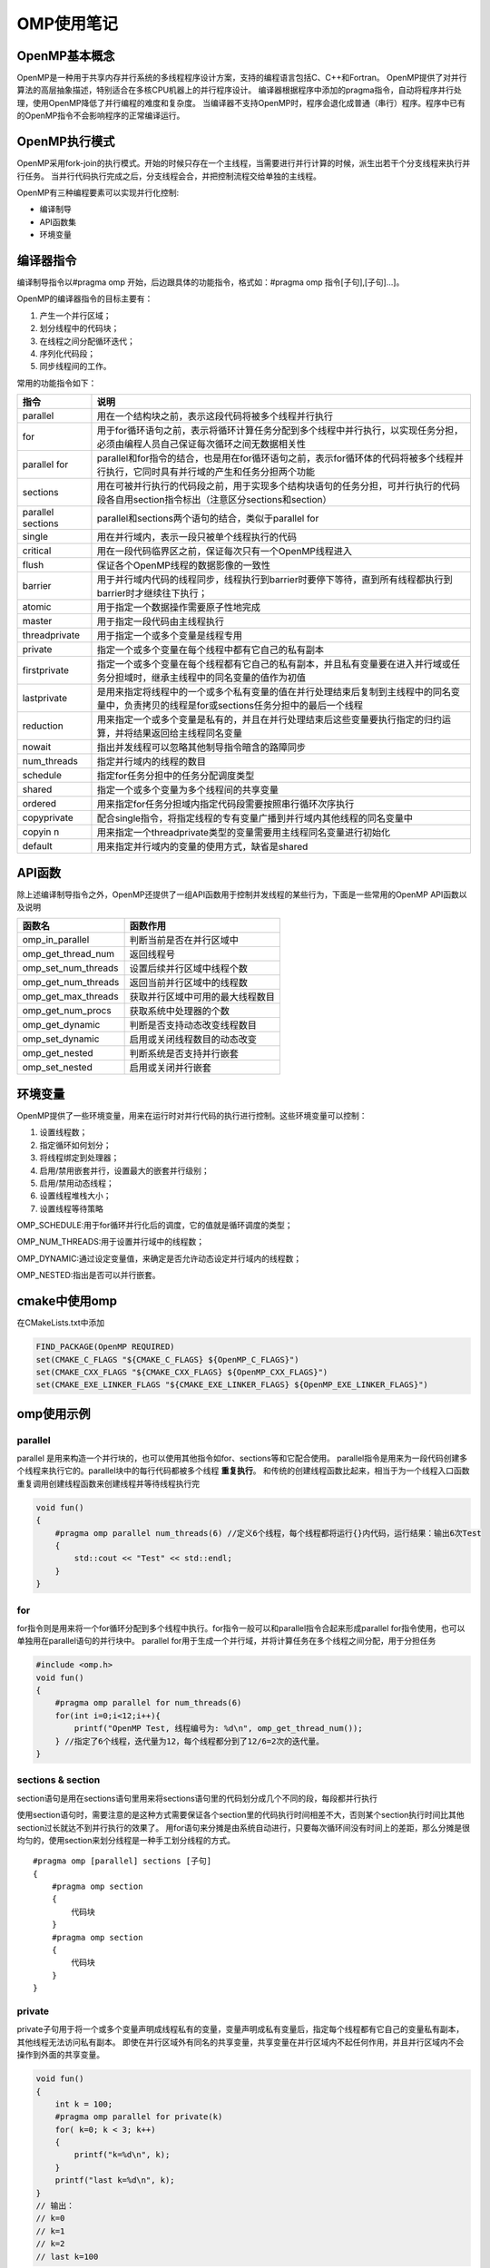 OMP使用笔记
====================

OpenMP基本概念
-------------------
OpenMP是一种用于共享内存并行系统的多线程程序设计方案，支持的编程语言包括C、C++和Fortran。
OpenMP提供了对并行算法的高层抽象描述，特别适合在多核CPU机器上的并行程序设计。
编译器根据程序中添加的pragma指令，自动将程序并行处理，使用OpenMP降低了并行编程的难度和复杂度。
当编译器不支持OpenMP时，程序会退化成普通（串行）程序。程序中已有的OpenMP指令不会影响程序的正常编译运行。

OpenMP执行模式
------------------
OpenMP采用fork-join的执行模式。开始的时候只存在一个主线程，当需要进行并行计算的时候，派生出若干个分支线程来执行并行任务。
当并行代码执行完成之后，分支线程会合，并把控制流程交给单独的主线程。

OpenMP有三种编程要素可以实现并行化控制:

* 编译制导
* API函数集
* 环境变量

编译器指令
---------------
编译制导指令以#pragma omp 开始，后边跟具体的功能指令，格式如：#pragma omp 指令[子句],[子句]…]。

OpenMP的编译器指令的目标主要有：

1. 产生一个并行区域；
2. 划分线程中的代码块；
3. 在线程之间分配循环迭代；
4. 序列化代码段；
5. 同步线程间的工作。

常用的功能指令如下：

+-------------------+---------------------------------------------------------------------------------------------------------------------------------------------+
|       指令        |                                                                    说明                                                                     |
+===================+=============================================================================================================================================+
| parallel          | 用在一个结构块之前，表示这段代码将被多个线程并行执行                                                                                        |
+-------------------+---------------------------------------------------------------------------------------------------------------------------------------------+
| for               | 用于for循环语句之前，表示将循环计算任务分配到多个线程中并行执行，以实现任务分担，必须由编程人员自己保证每次循环之间无数据相关性             |
+-------------------+---------------------------------------------------------------------------------------------------------------------------------------------+
| parallel for      | parallel和for指令的结合，也是用在for循环语句之前，表示for循环体的代码将被多个线程并行执行，它同时具有并行域的产生和任务分担两个功能         |
+-------------------+---------------------------------------------------------------------------------------------------------------------------------------------+
| sections          | 用在可被并行执行的代码段之前，用于实现多个结构块语句的任务分担，可并行执行的代码段各自用section指令标出（注意区分sections和section）        |
+-------------------+---------------------------------------------------------------------------------------------------------------------------------------------+
| parallel sections | parallel和sections两个语句的结合，类似于parallel for                                                                                        |
+-------------------+---------------------------------------------------------------------------------------------------------------------------------------------+
| single            | 用在并行域内，表示一段只被单个线程执行的代码                                                                                                |
+-------------------+---------------------------------------------------------------------------------------------------------------------------------------------+
| critical          | 用在一段代码临界区之前，保证每次只有一个OpenMP线程进入                                                                                      |
+-------------------+---------------------------------------------------------------------------------------------------------------------------------------------+
| flush             | 保证各个OpenMP线程的数据影像的一致性                                                                                                        |
+-------------------+---------------------------------------------------------------------------------------------------------------------------------------------+
| barrier           | 用于并行域内代码的线程同步，线程执行到barrier时要停下等待，直到所有线程都执行到barrier时才继续往下执行；                                    |
+-------------------+---------------------------------------------------------------------------------------------------------------------------------------------+
| atomic            | 用于指定一个数据操作需要原子性地完成                                                                                                        |
+-------------------+---------------------------------------------------------------------------------------------------------------------------------------------+
| master            | 用于指定一段代码由主线程执行                                                                                                                |
+-------------------+---------------------------------------------------------------------------------------------------------------------------------------------+
| threadprivate     | 用于指定一个或多个变量是线程专用                                                                                                            |
+-------------------+---------------------------------------------------------------------------------------------------------------------------------------------+
| private           | 指定一个或多个变量在每个线程中都有它自己的私有副本                                                                                          |
+-------------------+---------------------------------------------------------------------------------------------------------------------------------------------+
| firstprivate      | 指定一个或多个变量在每个线程都有它自己的私有副本，并且私有变量要在进入并行域或任务分担域时，继承主线程中的同名变量的值作为初值              |
+-------------------+---------------------------------------------------------------------------------------------------------------------------------------------+
| lastprivate       | 是用来指定将线程中的一个或多个私有变量的值在并行处理结束后复制到主线程中的同名变量中，负责拷贝的线程是for或sections任务分担中的最后一个线程 |
+-------------------+---------------------------------------------------------------------------------------------------------------------------------------------+
| reduction         | 用来指定一个或多个变量是私有的，并且在并行处理结束后这些变量要执行指定的归约运算，并将结果返回给主线程同名变量                              |
+-------------------+---------------------------------------------------------------------------------------------------------------------------------------------+
| nowait            | 指出并发线程可以忽略其他制导指令暗含的路障同步                                                                                              |
+-------------------+---------------------------------------------------------------------------------------------------------------------------------------------+
| num_threads       | 指定并行域内的线程的数目                                                                                                                    |
+-------------------+---------------------------------------------------------------------------------------------------------------------------------------------+
| schedule          | 指定for任务分担中的任务分配调度类型                                                                                                         |
+-------------------+---------------------------------------------------------------------------------------------------------------------------------------------+
| shared            | 指定一个或多个变量为多个线程间的共享变量                                                                                                    |
+-------------------+---------------------------------------------------------------------------------------------------------------------------------------------+
| ordered           | 用来指定for任务分担域内指定代码段需要按照串行循环次序执行                                                                                   |
+-------------------+---------------------------------------------------------------------------------------------------------------------------------------------+
| copyprivate       | 配合single指令，将指定线程的专有变量广播到并行域内其他线程的同名变量中                                                                      |
+-------------------+---------------------------------------------------------------------------------------------------------------------------------------------+
| copyin n          | 用来指定一个threadprivate类型的变量需要用主线程同名变量进行初始化                                                                           |
+-------------------+---------------------------------------------------------------------------------------------------------------------------------------------+
| default           | 用来指定并行域内的变量的使用方式，缺省是shared                                                                                              |
+-------------------+---------------------------------------------------------------------------------------------------------------------------------------------+


API函数
--------------
除上述编译制导指令之外，OpenMP还提供了一组API函数用于控制并发线程的某些行为，下面是一些常用的OpenMP API函数以及说明

+---------------------+----------------------------------+
|       函数名        |             函数作用             |
+=====================+==================================+
| omp_in_parallel     | 判断当前是否在并行区域中         |
+---------------------+----------------------------------+
| omp_get_thread_num  | 返回线程号                       |
+---------------------+----------------------------------+
| omp_set_num_threads | 设置后续并行区域中线程个数       |
+---------------------+----------------------------------+
| omp_get_num_threads | 返回当前并行区域中的线程数       |
+---------------------+----------------------------------+
| omp_get_max_threads | 获取并行区域中可用的最大线程数目 |
+---------------------+----------------------------------+
| omp_get_num_procs   | 获取系统中处理器的个数           |
+---------------------+----------------------------------+
| omp_get_dynamic     | 判断是否支持动态改变线程数目     |
+---------------------+----------------------------------+
| omp_set_dynamic     | 启用或关闭线程数目的动态改变     |
+---------------------+----------------------------------+
| omp_get_nested      | 判断系统是否支持并行嵌套         |
+---------------------+----------------------------------+
| omp_set_nested      | 启用或关闭并行嵌套               |
+---------------------+----------------------------------+


环境变量
---------------
OpenMP提供了一些环境变量，用来在运行时对并行代码的执行进行控制。这些环境变量可以控制：

1. 设置线程数；
2. 指定循环如何划分；
3. 将线程绑定到处理器；
4. 启用/禁用嵌套并行，设置最大的嵌套并行级别；
5. 启用/禁用动态线程；
6. 设置线程堆栈大小；
7. 设置线程等待策略

OMP_SCHEDULE:用于for循环并行化后的调度，它的值就是循环调度的类型；

OMP_NUM_THREADS:用于设置并行域中的线程数；

OMP_DYNAMIC:通过设定变量值，来确定是否允许动态设定并行域内的线程数；

OMP_NESTED:指出是否可以并行嵌套。

cmake中使用omp
----------------------
在CMakeLists.txt中添加

.. code-block:: cmake

    FIND_PACKAGE(OpenMP REQUIRED)
    set(CMAKE_C_FLAGS "${CMAKE_C_FLAGS} ${OpenMP_C_FLAGS}")
    set(CMAKE_CXX_FLAGS "${CMAKE_CXX_FLAGS} ${OpenMP_CXX_FLAGS}")
    set(CMAKE_EXE_LINKER_FLAGS "${CMAKE_EXE_LINKER_FLAGS} ${OpenMP_EXE_LINKER_FLAGS}")


omp使用示例
-------------------

parallel
```````````````
parallel 是用来构造一个并行块的，也可以使用其他指令如for、sections等和它配合使用。
parallel指令是用来为一段代码创建多个线程来执行它的。parallel块中的每行代码都被多个线程 **重复执行**。
和传统的创建线程函数比起来，相当于为一个线程入口函数重复调用创建线程函数来创建线程并等待线程执行完

.. code-block:: cpp

    void fun()
    {
        #pragma omp parallel num_threads(6) //定义6个线程，每个线程都将运行{}内代码，运行结果：输出6次Test
        {
            std::cout << "Test" << std::endl;
        }
    }

for
```````
for指令则是用来将一个for循环分配到多个线程中执行。for指令一般可以和parallel指令合起来形成parallel for指令使用，也可以单独用在parallel语句的并行块中。
parallel for用于生成一个并行域，并将计算任务在多个线程之间分配，用于分担任务

.. code-block:: cpp

    #include <omp.h>
    void fun()
    {
        #pragma omp parallel for num_threads(6) 
        for(int i=0;i<12;i++){
            printf("OpenMP Test, 线程编号为: %d\n", omp_get_thread_num());
        } //指定了6个线程，迭代量为12，每个线程都分到了12/6=2次的迭代量。
    }

sections & section
`````````````````````````
section语句是用在sections语句里用来将sections语句里的代码划分成几个不同的段，每段都并行执行

使用section语句时，需要注意的是这种方式需要保证各个section里的代码执行时间相差不大，否则某个section执行时间比其他section过长就达不到并行执行的效果了。
用for语句来分摊是由系统自动进行，只要每次循环间没有时间上的差距，那么分摊是很均匀的，使用section来划分线程是一种手工划分线程的方式。

:: 

    #pragma omp [parallel] sections [子句]
    {
        #pragma omp section
        {
            代码块
        }
        #pragma omp section
        {
            代码块
        }
    }


private
`````````````
private子句用于将一个或多个变量声明成线程私有的变量，变量声明成私有变量后，指定每个线程都有它自己的变量私有副本，其他线程无法访问私有副本。
即使在并行区域外有同名的共享变量，共享变量在并行区域内不起任何作用，并且并行区域内不会操作到外面的共享变量。

.. code-block:: cpp

    void fun()
    {
        int k = 100;
        #pragma omp parallel for private(k)
        for( k=0; k < 3; k++)
        {
            printf("k=%d\n", k);
        }
        printf("last k=%d\n", k);
    }
    // 输出：
    // k=0
    // k=1
    // k=2
    // last k=100

从打印结果可以看出，for循环前的变量k和循环区域内的变量k其实是两个不同的变量。
用private子句声明的私有变量的初始值在并行区域的入口处是未定义的，它并不会继承同名共享变量的值。

private声明的私有变量不能继承同名变量的值，但实际情况中有时需要继承原有共享变量的值，OpenMP提供了firstprivate子句来实现这个功能。
若上述程序使用firstprivate(k)，则并行区域内的私有变量k继承了外面共享变量k的值100作为初始值，并且在退出并行区域后，共享变量k的值保持为100未变。

有时在并行区域内的私有变量的值经过计算后，在退出并行区域时，需要将它的值赋给同名的共享变量，
前面的private和firstprivate子句在退出并行区域时都没有将私有变量的最后取值赋给对应的共享变量，
lastprivate子句就是用来实现在退出并行区域时将私有变量的值赋给共享变量

.. code-block:: cpp

    void fun()
    {
        int k = 100;
        #pragma omp parallel for firstprivate(k),lastprivate(k)
        for(int i=0; i < 4; i++)
        {   
            k+=i;
            printf("k=%d\n", k);
        }
        printf("last k=%d\n", k);
    }
    // k=103
    // k=101
    // k=102
    // k=100
    // last k=103

从打印结果可以看出，退出for循环的并行区域后，共享变量k的值变成了103，而不是保持原来的100不变。
OpenMP规范中指出，如果是循环迭代，那么是将最后一次循环迭代中的值赋给对应的共享变量；
如果是section构造，那么是最后一个section语句中的值赋给对应的共享变量。
注意这里说的最后一个section是指程序语法上的最后一个，而不是实际运行时的最后一个运行完的。
如果是类（class）类型的变量使用在lastprivate参数中，那么使用时有些限制，需要一个可访问的，明确的缺省构造函数，除非变量也被使用作为firstprivate子句的参数；
还需要一个拷贝赋值操作符，并且这个拷贝赋值操作符对于不同对象的操作顺序是未指定的，依赖于编译器的定义。

threadprivate
```````````````
threadprivate指令用来指定全局的对象被各个线程各自复制了一个私有的拷贝，即各个线程具有各自私有的全局对象。
threadprivate和private的区别在于threadprivate声明的变量通常是全局范围内有效的，而private声明的变量只在它所属的并行构造中有效。
用作threadprivate的变量的地址不能是常数。
对于C++的类（class）类型变量，用作threadprivate的参数时有些限制，当定义时带有外部初始化时，必须具有明确的拷贝构造函数。

.. code-block:: cpp

    #include <omp.h>
    int g;
    #pragma omp threadprivate(g) //一定要先声明

    void fun()
    {
        // 在使用threadprivate的时候，要用omp_set_dynamic(0)关闭动态线程的属性，才能保证结果正确。
        omp_set_dynamic(0);
        #pragma omp parallel
        {
            g = omp_get_thread_num();
            printf("tid: %d\n",g); //随机依次输出0~8
        } // End of parallel region

        #pragma omp parallel
        {
            int temp = g*g;
            printf("tid : %d, tid*tid: %d\n",g, temp); //不同线程中全局变量值不同
        } // End of parallel region
    }

shared
`````````````
shared子句可以用于声明一个或多个变量为共享变量。所谓的共享变量，是值在一个并行区域的team内的所有线程只拥有变量的一个内存地址，所有线程访问同一地址。
所以，对于并行区域内的共享变量，需要考虑数据竞争条件，要防止竞争，需要增加对应的保护。

.. code-block:: cpp

    void fun()
    {
        int sum = 0;
        #pragma omp parallel for shared(sum)
        for(int i = 0; i < 1000;i++)
        {
            sum = sum + i;
        }
        printf("%d\n",sum);
    }
    // 多次运行，结果可能不一样

Default
```````````````
default指定并行区域内变量的属性，C++的OpenMP中default的参数只能为shared或none。

default(shared)：表示并行区域内的共享变量在不指定的情况下都是shared属性

default(none)：表示必须显式指定所有共享变量的数据属性，否则会报错，除非变量有明确的属性定义（比如循环并行区域的循环迭代变量只能是私有的）
如果一个并行区域，没有使用default子句，那么其默认行为为default(shared)。

Copyin
`````````````
copyin子句用于将主线程中threadprivate变量的值拷贝到执行并行区域的各个线程的threadprivate变量中，从而使得team内的子线程都拥有和主线程同样的初始值。

.. code-block:: cpp

    int A = 100;
    #pragma omp threadprivate(A)

    void fun()
    {
        #pragma omp parallel for copyin(A)
        for(int i = 0; i<10;i++)
        {
            A++;
            printf("Thread ID: %d, %d: %d\n",omp_get_thread_num(), i, A); // #1
        }
        printf("Global A: %d\n",A); // #2
    }

不使用copyin的情况下，进入第二个并行区域的时候，不同线程的私有副本A的初始值是不一样的，这里使用了copyin之后，
发现所有的线程的初始值都使用主线程的值初始化，然后继续运算，输出的值即为本次thread 0的结果。
简单理解，在使用了copyin后，所有的线程的threadprivate类型的副本变量都会与主线程的副本变量进行一次“同步”。 
另外copyin中的参数必须被声明成threadprivate的，对于类类型的变量，必须带有明确的拷贝赋值操作符。

Copyprivate
`````````````````
copyprivate子句用于将线程私有副本变量的值从一个线程广播到执行同一并行区域的其他线程的同一变量。
copyprivate只能用于single指令（single指令:用在一段只被单个线程执行的代码段之前,表示后面的代码段将被单线程执行）的子句中，在一个single块的结尾处完成广播操作。
copyprivate只能用于private/firstprivate或threadprivate修饰的变量。

.. code-block:: cpp

    int counter = 0;
    #pragma omp threadprivate(counter)

    void fun()
    {
        #pragma omp parallel
        {
            int count;
            #pragma omp single copyprivate(counter)
            {
                counter = 50;
            }
            count = ++counter;
            printf("ThreadId: %d, count = %d\n", omp_get_thread_num(), count);
        }
    }

OpenMP中的任务调度
-----------------------
OpenMP中，任务调度主要用于并行的for循环中，当循环中每次迭代的计算量不相等时，如果简单地给各个线程分配相同次数的迭代的话，
会造成各个线程计算负载不均衡，这会使得有些线程先执行完，有些后执行完，造成某些CPU核空闲，影响程序性能。
OpenMP提供了schedule子句来实现任务的调度。schedule子句格式：schedule(type,[size])。

参数type是指调度的类型，可以取值为static，dynamic，guided，runtime四种值。其中runtime允许在运行时确定调度类型，因此实际调度策略只有前面三种。

参数size表示每次调度的迭代数量，必须是整数。该参数是可选的。当type的值是runtime时，不能够使用该参数。

静态调度static
```````````````````
大部分编译器在没有使用schedule子句的时候，默认是static调度。static在编译的时候就已经确定了，哪些循环由哪些线程执行。
假设有n次循环迭代，t个线程，那么给每个线程静态分配大约n/t次迭代计算。n/t不一定是整数，因此实际分配的迭代次数可能存在差1的情况。

在不使用size参数时，分配给每个线程的是n/t次连续的迭代，若循环次数为10，线程数为2，则线程0得到了0～4次连续迭代，线程1得到5～9次连续迭代。

当使用size时，将每次给线程分配size次迭代。若循环次数为10，线程数为2，指定size为2则0、1次迭代分配给线程0，2、3次迭代分配给线程1，以此类推。

动态调度dynamic
`````````````````
动态调度依赖于运行时的状态动态确定线程所执行的迭代，也就是线程执行完已经分配的任务后，会去领取还有的任务（与静态调度最大的不同，每个线程完成的任务数量可能不一样）。
由于线程启动和执行完的时间不确定，所以迭代被分配到哪个线程是无法事先知道的。

当不使用size 时，是将迭代逐个地分配到各个线程。当使用size 时，逐个分配size个迭代给各个线程，这个用法类似静态调度。

启发式调度guided
`````````````````````````
采用启发式调度方法进行调度，每次分配给线程迭代次数不同，开始比较大，以后逐渐减小。开始时每个线程会分配到较大的迭代块，之后分配到的迭代块会逐渐递减。
迭代块的大小会按指数级下降到指定的size大小，如果没有指定size参数，那么迭代块大小最小会降到1。

size表示每次分配的迭代次数的最小值，由于每次分配的迭代次数会逐渐减少，少到size时，将不再减少。
具体采用哪一种启发式算法，需要参考具体的编译器和相关手册的信息。

调度方式总结
`````````````````
静态调度static：每次哪些循环由那个线程执行时固定的，编译调试。由于每个线程的任务是固定的，但是可能有的循环任务执行快，有的慢，不能达到最优。

动态调度dynamic：根据线程的执行快慢，已经完成任务的线程会自动请求新的任务或者任务块，每次领取的任务块是固定的。

启发式调度guided：每个任务分配的任务是先大后小，指数下降。当有大量任务需要循环时，刚开始为线程分配大量任务，最后任务不多时，给每个线程少量任务，可以达到线程任务均衡。

OpenMP程序设计技巧
-------------------------
1. 当循环次数较少时，如果分成过多的线程来执行的话，可能会使得总的运行时间高于较少线程或一个线程的执行情况，并且会增加能耗；
2. 如果设置的线程数量远大于CPU的核数的话，那么存在着大量的任务切换和调度的开销，也会降低整体的效率。
3. 在嵌套循环中，如果外层循环迭代次数较少时，如果将来CPU核数增加到一定程度时，创建的线程数将可能小于CPU核数。另外如果内层循环存在负载平衡的情况下，很难调度外层循环使之达到负载平衡。


参考
---------
http://www.uml.org.cn/c%2B%2B/201811072.asp